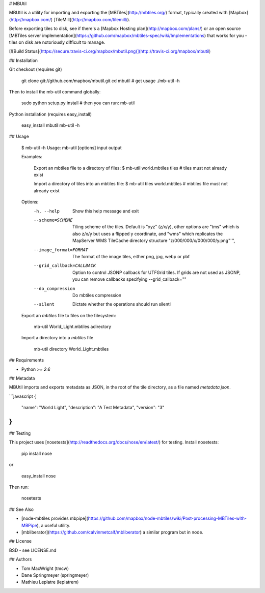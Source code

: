# MBUtil

MBUtil is a utility for importing and exporting the [MBTiles](http://mbtiles.org/) format,
typically created with [Mapbox](http://mapbox.com/) [TileMill](http://mapbox.com/tilemill/).

Before exporting tiles to disk, see if there's a [Mapbox Hosting plan](http://mapbox.com/plans/)
or an open source [MBTiles server implementation](https://github.com/mapbox/mbtiles-spec/wiki/Implementations)
that works for you - tiles on disk are notoriously difficult to manage.

[![Build Status](https://secure.travis-ci.org/mapbox/mbutil.png)](http://travis-ci.org/mapbox/mbutil)

## Installation

Git checkout (requires git)

    git clone git://github.com/mapbox/mbutil.git
    cd mbutil
    # get usage
    ./mb-util -h

Then to install the mb-util command globally:

    sudo python setup.py install
    # then you can run:
    mb-util

Python installation (requires easy_install)

    easy_install mbutil
    mb-util -h

## Usage

    $ mb-util -h
    Usage: mb-util [options] input output

    Examples:

        Export an mbtiles file to a directory of files:
        $ mb-util world.mbtiles tiles # tiles must not already exist

        Import a directory of tiles into an mbtiles file:
        $ mb-util tiles world.mbtiles # mbtiles file must not already exist

    Options:
      -h, --help            Show this help message and exit
      --scheme=SCHEME       Tiling scheme of the tiles. Default is "xyz" (z/x/y),
                            other options are "tms" which is also z/x/y
                            but uses a flipped y coordinate, and "wms" which replicates
                            the MapServer WMS TileCache directory structure "z/000/000/x/000/000/y.png"''',
      --image_format=FORMAT
                            The format of the image tiles, either png, jpg, webp or pbf
      --grid_callback=CALLBACK
                            Option to control JSONP callback for UTFGrid tiles. If
                            grids are not used as JSONP, you can
                            remove callbacks specifying --grid_callback=""
      --do_compression      Do mbtiles compression
      --silent              Dictate whether the operations should run silentl


    Export an `mbtiles` file to files on the filesystem:

        mb-util World_Light.mbtiles adirectory


    Import a directory into a `mbtiles` file

        mb-util directory World_Light.mbtiles

## Requirements

* Python `>= 2.6`

## Metadata

MBUtil imports and exports metadata as JSON, in the root of the tile directory, as a file named `metadata.json`.

```javascript
{
    "name": "World Light",
    "description": "A Test Metadata",
    "version": "3"
}
```

## Testing

This project uses [nosetests](http://readthedocs.org/docs/nose/en/latest/) for testing. Install nosetests:

    pip install nose
or

    easy_install nose

Then run:

    nosetests

## See Also

* [node-mbtiles provides mbpipe](https://github.com/mapbox/node-mbtiles/wiki/Post-processing-MBTiles-with-MBPipe), a useful utility.
* [mbliberator](https://github.com/calvinmetcalf/mbliberator) a similar program but in node.

## License

BSD - see LICENSE.md

## Authors

- Tom MacWright (tmcw)
- Dane Springmeyer (springmeyer)
- Mathieu Leplatre (leplatrem)


